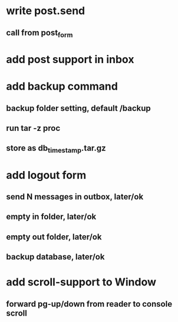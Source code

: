 * write post.send
** call from post_form
* add post support in inbox
* add backup command
** backup folder setting, default /backup
** run tar -z proc
** store as db_timestamp.tar.gz
* add logout form
** send N messages in outbox, later/ok
** empty in folder, later/ok
** empty out folder, later/ok
** backup database, later/ok
* add scroll-support to Window
** forward pg-up/down from reader to console scroll
